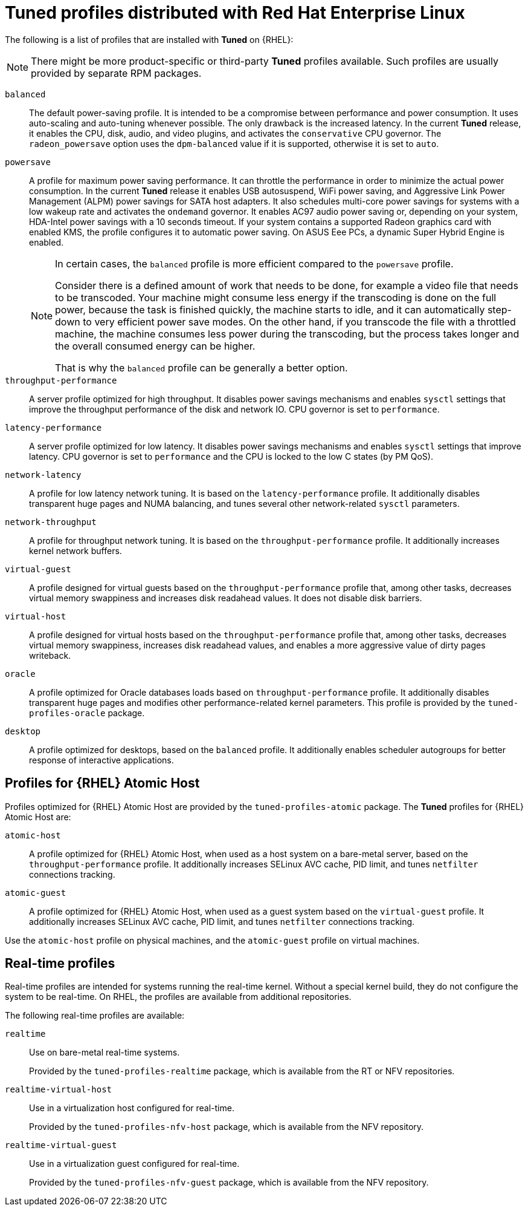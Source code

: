 [id="tuned-profiles-distributed-with-red-hat-enterprise-linux_{context}"]
= Tuned profiles distributed with Red Hat Enterprise Linux

The following is a list of profiles that are installed with *Tuned* on {RHEL}:

NOTE: There might be more product-specific or third-party *Tuned* profiles available. Such profiles are usually provided by separate RPM packages.


`balanced`::
The default power-saving profile. It is intended to be a compromise between performance and power consumption. It uses auto-scaling and auto-tuning whenever possible. The only drawback is the increased latency. In the current *Tuned* release, it enables the CPU, disk, audio, and video plugins, and activates the `conservative` CPU governor. The `radeon_powersave` option uses the `dpm-balanced` value if it is supported, otherwise it is set to `auto`. 

`powersave`::
A profile for maximum power saving performance. It can throttle the performance in order to minimize the actual power consumption. In the current *Tuned* release it enables USB autosuspend, WiFi power saving, and Aggressive Link Power Management (ALPM) power savings for SATA host adapters. It also schedules multi-core power savings for systems with a low wakeup rate and activates the `ondemand` governor. It enables AC97 audio power saving or, depending on your system, HDA-Intel power savings with a 10 seconds timeout. If your system contains a supported Radeon graphics card with enabled KMS, the profile configures it to automatic power saving. On ASUS Eee PCs, a dynamic Super Hybrid Engine is enabled.
+
[NOTE]
--
In certain cases, the `balanced` profile is more efficient compared to the `powersave` profile.

Consider there is a defined amount of work that needs to be done, for example a video file that needs to be transcoded. Your machine might consume less energy if the transcoding is done on the full power, because the task is finished quickly, the machine starts to idle, and it can automatically step-down to very efficient power save modes. On the other hand, if you transcode the file with a throttled machine, the machine consumes less power during the transcoding, but the process takes longer and the overall consumed energy can be higher.

That is why the `balanced` profile can be generally a better option. 
--

`throughput-performance`::
A server profile optimized for high throughput. It disables power savings mechanisms and enables `sysctl` settings that improve the throughput performance of the disk and network IO. CPU governor is set to `performance`. 

`latency-performance`::
A server profile optimized for low latency. It disables power savings mechanisms and enables `sysctl` settings that improve latency. CPU governor is set to `performance` and the CPU is locked to the low C states (by PM QoS). 

`network-latency`::
A profile for low latency network tuning. It is based on the `latency-performance` profile. It additionally disables transparent huge pages and NUMA balancing, and tunes several other network-related `sysctl` parameters. 

`network-throughput`::
A profile for throughput network tuning. It is based on the `throughput-performance` profile. It additionally increases kernel network buffers. 

`virtual-guest`::
A profile designed for virtual guests based on the `throughput-performance` profile that, among other tasks, decreases virtual memory swappiness and increases disk readahead values. It does not disable disk barriers. 

`virtual-host`::
A profile designed for virtual hosts based on the `throughput-performance` profile that, among other tasks, decreases virtual memory swappiness, increases disk readahead values, and enables a more aggressive value of dirty pages writeback.

`oracle`::
A profile optimized for Oracle databases loads based on `throughput-performance` profile. It additionally disables transparent huge pages and modifies other performance-related kernel parameters. This profile is provided by the [package]`tuned-profiles-oracle` package.

`desktop`::
A profile optimized for desktops, based on the `balanced` profile. It additionally enables scheduler autogroups for better response of interactive applications. 

// The below section is commented out for the reason: the package is about to be dropped https://docs.google.com/document/d/1sC0aqHdvNj1sCPMJjWQKTxmfZ_CFDxAZZCTcoiJ5kGg/edit?disco=uiAAAACO8spDQ
////
[discrete]
== Compat profiles

// Additional predefined profiles can be installed with the [package]`tuned-profiles-compat` package available in the Optional channel. These profiles are intended for backward compatibility and are no longer developed.
Additional predefined profiles can be installed with the [package]`tuned-profiles-compat` package. These profiles are intended for backward compatibility and are no longer developed.

The generalized profiles from the base package mostly perform the same or better. If you do not have a specific reason for using them, please prefer the above mentioned profiles from the base package.

The compat profiles are following:

`default`::
This has the lowest impact on power saving of the available profiles and only enables CPU and disk plugins of *Tuned*. 

`desktop-powersave`::
A power-saving profile directed at desktop systems. Enables ALPM power saving for SATA host adapters as well as the CPU, Ethernet, and disk plug-ins of *Tuned*. 

`laptop-ac-powersave`::
A medium-impact power-saving profile directed at laptops running on AC. Enables ALPM power saving for SATA host adapters, Wi-Fi power saving, as well as the CPU, Ethernet, and disk plug-ins of *Tuned*. 

`laptop-battery-powersave`::
A high-impact power-saving profile directed at laptops running on battery. In the current *Tuned* implementation, it is an alias for the `powersave` profile. 

`spindown-disk`::
A power-saving profile for machines with classic HDDs to minimize the spindown timeout. It enables USB autosuspend, disables Bluetooth, enables Wi-Fi power saving, disables logs syncing, increases disk write-back time, and lowers disk swappiness. All partitions are remounted with the `noatime` option. 

`enterprise-storage`::
A server profile directed at enterprise-class storage, maximizing I/O throughput. It activates the same settings as the `throughput-performance` profile, multiplies readahead settings, and disables barriers on non-root and non-boot partitions. 
////

[discrete]
== Profiles for {RHEL} Atomic Host

Profiles optimized for {RHEL} Atomic Host are provided by the [package]`tuned-profiles-atomic` package. The *Tuned* profiles for {RHEL} Atomic Host are:

`atomic-host`::
A profile optimized for {RHEL} Atomic Host, when used as a host system on a bare-metal server, based on the `throughput-performance` profile. It additionally increases SELinux AVC cache, PID limit, and tunes `netfilter` connections tracking. 

`atomic-guest`::
A profile optimized for {RHEL} Atomic Host, when used as a guest system based on the `virtual-guest` profile. It additionally increases SELinux AVC cache, PID limit, and tunes `netfilter` connections tracking. 

Use the `atomic-host` profile on physical machines, and the `atomic-guest` profile on virtual machines.

[discrete]
== Real-time profiles

Real-time profiles are intended for systems running the real-time kernel. Without a special kernel build, they do not configure the system to be real-time. On RHEL, the profiles are available from additional repositories.

The following real-time profiles are available:

`realtime`::
Use on bare-metal real-time systems.
+
Provided by the [package]`tuned-profiles-realtime` package, which is available from the RT or NFV repositories.

`realtime-virtual-host`::
Use in a virtualization host configured for real-time.
+
Provided by the [package]`tuned-profiles-nfv-host` package, which is available from the NFV repository.

`realtime-virtual-guest`::
Use in a virtualization guest configured for real-time.
+
Provided by the [package]`tuned-profiles-nfv-guest` package, which is available from the NFV repository.

